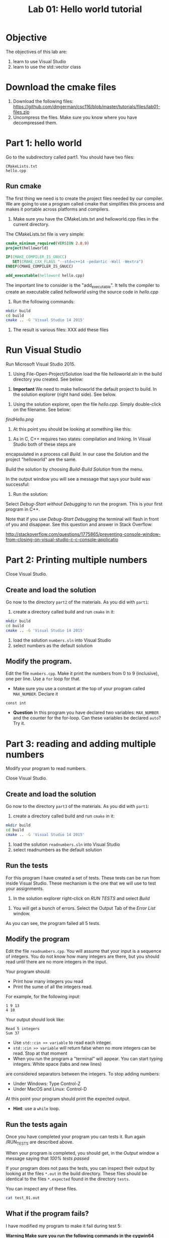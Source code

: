 #+STARTUP: showall
#+STARTUP: lognotestate
#+TAGS:
#+SEQ_TODO: TODO STARTED DONE DEFERRED CANCELLED | WAITING DELEGATED APPT
#+DRAWERS: HIDDEN STATE
#+TITLE: Lab 01: Hello world tutorial
#+CATEGORY: 
#+PROPERTY: header-args: lang           :varname value
#+PROPERTY: header-args:sqlite          :db /path/to/db  :colnames yes
#+PROPERTY: header-args:R               :results output


* Objective

The objectives of this lab are:

1. learn to use Visual Studio
2. learn to use the std::vector class

* Download the cmake files 

1. Download the following files:
   https://github.com/dmgerman/csc116/blob/master/tutorials/files/lab01-files.zip
2. Uncompress the files. Make sure you know where you have decompressed them.


* Part 1: hello world

Go to the subdirectory called part1. You should  have two files: 

#+BEGIN_EXAMPLE
CMakeLists.txt
hello.cpp
#+END_EXAMPLE


** Run cmake

The first thing we need is to create the project files needed by our compiler.
We are going to use a program called cmake that simplifies this process and makes it
portable across platforms and compilers.


1. Make sure you have the CMakeLists.txt and helloworld.cpp files in the current directory.

The CMakeLists.txt file is very simple: 

#+BEGIN_SRC cmake
cmake_minimum_required(VERSION 2.8.9)
project(helloworld)

IF(CMAKE_COMPILER_IS_GNUCC)
   SET(CMAKE_CXX_FLAGS "--std=c++14 -pedantic -Wall -Wextra")
ENDIF(CMAKE_COMPILER_IS_GNUCC)

add_executable(helloword hello.cpp)
#+END_SRC

The important line to consider is the "add_executable". It tells the compiler to create an executable called /helloworld/ 
using the source code in /hello.cpp/

2. Run the following commands:

#+BEGIN_SRC sh
mkdir build
cd build
cmake .. -G 'Visual Studio 14 2015'
#+END_SRC

3. The result is various files: XXX add these files

[[file:files.png]]

* Run Visual Studio

Run Microsoft Visual Studio 2015.

1. Using File-Open-Project/Solution load the file /helloworld.sln/ in the build directory you created. See below:

[[file:loadSolution.png]]

2. *Important* We need to make helloworld the default project to build. In the solution explorer (right hand side). See below.

[[file:setAsStartup.png]]

3. Using the solution explorer, open the file /hello.cpp/. Simply double-click on the filename. See below:

[[findHello.png]]

4. At this point you should be looking at something like this:

[[file:visualStudioHello.png]]


5. As in C, C++ requires two states: compilation and linking. In Visual Studio both of these steps are 
encapsulated in a process call /Build/. In our case the Solution and  the project "helloworld" are the same.

Build the solution by choosing /Build-Build Solution/ from the menu.

In the output window you will see a message that says your build was successful:

[[file:success.png]]

6. Run the solution:

Select /Debug-Start without Debugging/ to run the program. This is your first program in C++.



Note that if you use /Debug-Start Debugging/ the terminal will flash in front of you and disappear.
See this question and answer in Stack Overflow: 

http://stackoverflow.com/questions/1775865/preventing-console-window-from-closing-on-visual-studio-c-c-console-applicatio

* Part 2: Printing multiple numbers

Close Visual Studio.

** Create and load the solution

Go now to the directory ~part2~ of the materials. As you did with ~part1~:

1. create a directory called build and run ~cmake~ in it:

#+BEGIN_SRC sh
mkdir build
cd build
cmake .. -G 'Visual Studio 14 2015'
#+END_SRC


2. load the solution ~numbers.sln~ into Visual Studio
3. select numbers as the default  solution

** Modify the program. 

Edit the file ~numbers.cpp~. Make it print the numbers from 0 to 9 (inclusive), one per line. Use a ~for~ loop for that.

- Make sure you use a constant at the top of your program called ~MAX_NUMBER~. Declare it 
~const int~

- *Question* In this program you have declared two variables: ~MAX_NUMBER~ and the counter for the for-loop.
   Can these variables be declared ~auto~? Try it.

* Part 3: reading and adding multiple numbers

Modify your program to read numbers.

Close Visual Studio.

** Create and load the solution

Go now to the directory ~part3~ of the materials. As you did with ~part1~:

1. create a directory called build and run ~cmake~ in it:

#+BEGIN_SRC sh
mkdir build
cd build
cmake .. -G 'Visual Studio 14 2015'
#+END_SRC


2. load the solution ~readnumbers.sln~ into Visual Studio
3. select readnumbers as the default  solution

** Run the tests

For this program I have created a set of tests. These tests can be run from inside Visual Studio.
These mechanism is the one that we will use to test your assignments.

1. In the solution explorer right-click on /RUN TESTS/ and select /Build/

[[file:runtests.png]]

2. You will get a bunch of errors. Select the Output Tab of the /Error List/ window. 

[[file:errors.png]]

As you can see, the program failed all 5 tests. 

** Modify the program

Edit the file ~readnumbers.cpp~. You will assume that your input is a sequence of integers. You do not know
how  many integers are there, but you should read until there are no more integers in the input.

Your program should:

- Print how many integers you read
- Print the sume of all the integers read.

For example, for the following input:

#+BEGIN_EXAMPLE
1 9 13
4 10
#+END_EXAMPLE
Your output should look like:

#+BEGIN_EXAMPLE
Read 5 integers
Sum 37
#+END_EXAMPLE

- Use ~std::cin >> variable~ to read each integer. 
- ~std::cin >> variable~ will return false when no more integers can be read. Stop at that moment
- When you run the program a "terminal" will appear. You can start typing integers. White space (tabs and new lines)
are considered separators between the integers. To stop adding numbers:
  - Under Windows: Type Control-Z
  - Under MacOS and Linux: Control-D
At this point your program should print the expected output.

- *Hint*: use a ~while~ loop.


** Run the tests again

Once you have completed your program you can tests it. Run again /RUN_TESTS are described above.

When your program is completed, you should get, in the /Output/ window a message saying that /100% tests passed/

[[file:passed.png]]


If your program does not pass the tests, you can inspect their output by looking at the files ~*.out~ in the build directory.
These files should be identical to the files ~*.expected~ found in the directory ~tests~. 

You can inspect any of these files. 

#+BEGIN_SRC sh
cat test_01.out
#+END_SRC

** What if the program fails?

I have modified my program to make it fail during test 5:

[[file:fail-test5.png]]

*Warning Make sure you run the following commands in the cygwin64 Terminal, in the directory build of part3 of the lab.*

*** Finding out what the problem is

To find what the program output was simply inspect the corresponding output file. In my case, this can be done with the command (you can also
open ~test-05.out~ in an editor.

#+BEGIN_SRC 
cat test-05.out
#+END_SRC

This is the result for my program:

#+BEGIN_EXAMPLE
Read 10 integers
Sum 1
#+END_EXAMPLE

The expected output is located in the file ~tests/test-05.expected~ of the main directory of the lab. You can either open the file
in an editor or type:

#+BEGIN_SRC 
cat ../tests/test-05.expected
#+END_SRC

which outputs:

#+BEGIN_EXAMPLE
Read 10 integers
Sum -1
#+END_EXAMPLE

As you can see, my Sum is 1 and the expected -1.

*** Running your program from the command line

This file was created with the following command line. 

#+BEGIN_SRC 
./readnumbers.exe < ../tests/test-05.in > test-05.out
#+END_SRC

You can run the executable without the ">" to see the output of your command:

#+BEGIN_SRC 
./readnumbers.exe < ../tests/test-05.in 
#+END_SRC

*** How to compare the outputs

We use diff to compare outputs. When diff outputs nothing, the files are identical and the test is passed:


#+BEGIN_SRC 
./readnumbers.exe < ../tests/test-05.in  > ../tests/test-05.out
diff  ../tests/test-05.expected  ../tests/test-05.out
#+END_SRC

which outputs:

#+BEGIN_SRC 
2c2
< Sum -1
---
> Sum 1
#+END_SRC

This basically tells me that my error is in the /Sum/ line of the output.

*** More help

You can also inspect the directory ~build/Testing/Temporary~

It contains 2 files that are useful:

- LastTestsFailed.log: contains the names of the tests that failed.
- LastTest.log: contains detail information of the testing process. It will tell you what commands were executed and in which order.

These are the contents of the ~LastTest.log~ regarding test-05:

[[file:test05.png]]


* Questions:

Answer the following questions. 

1. Part2. In your solution program you have declared two variables: ~MAX_NUMBER~ and the counter for the for-loop.
   Can these variables be declared ~auto~? 

2. What is the expected output of test03 of part3?

Hand the answers to your lab instructor.


